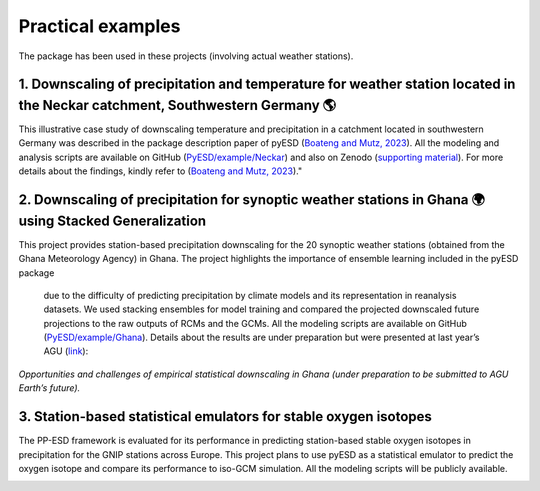 Practical examples
===================

The package has been used in these projects (involving actual weather stations).

1. Downscaling of precipitation and temperature for weather station located in the Neckar catchment, Southwestern Germany 🌎
-----------------------------------------------------------------------------------------------------------------------------

This illustrative case study of downscaling temperature and precipitation in a 
catchment located in southwestern Germany was described in the package description 
paper of pyESD (`Boateng and Mutz, 2023 <https://gmd.copernicus.org/preprints/gmd-2023-67/>`_). All the modeling and analysis scripts are 
available on GitHub (`PyESD/example/Neckar <https://github.com/Dan-Boat/PyESD/tree/main/examples/Neckar>`_) and also on Zenodo (`supporting material <https://doi.org/10.5281/zenodo.7767681>`_). For more details about the findings, 
kindly refer to (`Boateng and Mutz, 2023 <https://gmd.copernicus.org/preprints/gmd-2023-67/>`_)."

.. image:: ./imgs/neckar.png
   :width: 600
   :alt: Picture


2. Downscaling of precipitation for synoptic weather stations in Ghana 🌍 using Stacked Generalization
-------------------------------------------------------------------------------------------------------

This project provides station-based precipitation downscaling for the 20 synoptic 
weather stations (obtained from the Ghana Meteorology Agency) in Ghana. The 
project highlights the importance of ensemble learning included in the pyESD package
 due to the difficulty of predicting precipitation by climate models and its representation 
 in reanalysis datasets. We used stacking ensembles for model training and compared the 
 projected downscaled future projections to the raw outputs of RCMs and the GCMs. All the 
 modeling scripts are available on GitHub (`PyESD/example/Ghana <https://github.com/Dan-Boat/PyESD/tree/main/examples/Ghana>`_). Details about the results are under preparation 
 but were presented at last year’s AGU (`link <https://ui.adsabs.harvard.edu/abs/2022AGUFM.H25A..04A/abstract>`_):


.. image:: ./imgs/ghana.png
   :width: 600
   :alt: Picture

*Opportunities and challenges of empirical statistical downscaling in Ghana 
(under preparation to be submitted to AGU Earth’s future).*

3. Station-based statistical emulators for stable oxygen isotopes
------------------------------------------------------------------

The PP-ESD framework is evaluated for its performance in predicting station-based 
stable oxygen isotopes in precipitation for the GNIP stations across Europe. This 
project plans to use pyESD as a statistical emulator to predict the oxygen isotope 
and compare its performance to iso-GCM simulation. All the modeling scripts will be 
publicly available.

.. image:: ./imgs/isotope.png
   :width: 600
   :alt: Picture
